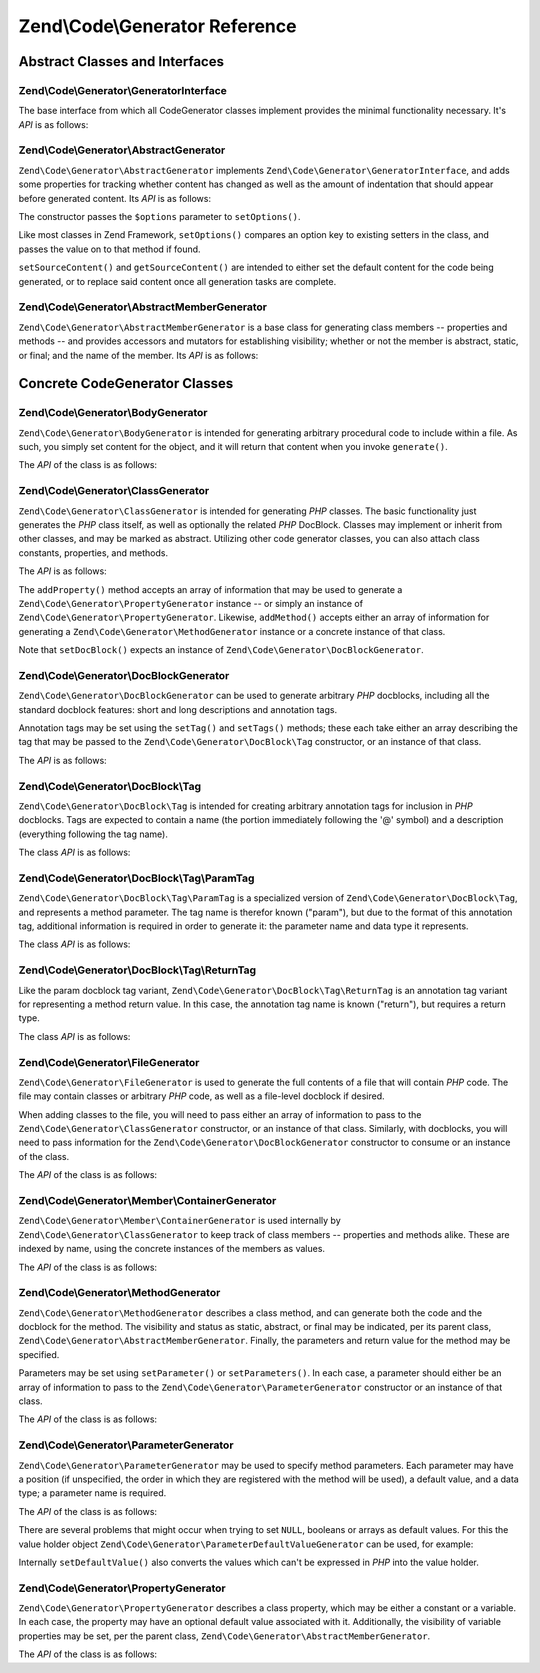 .. _zend.code.generator.reference:

Zend\\Code\\Generator Reference
===============================

.. _zend.code.generator.reference.abstracts:

Abstract Classes and Interfaces
-------------------------------

.. _zend.code.generator.reference.interface.generator:

Zend\\Code\\Generator\\GeneratorInterface
^^^^^^^^^^^^^^^^^^^^^^^^^^^^^^^^^^^^^^^^^

The base interface from which all CodeGenerator classes implement provides the minimal functionality necessary. It's
*API* is as follows:

.. code-block:: php
   :linenos:

   interface Zend\Code\Generator\GeneratorInterface
   {
       public function generate();
   }

.. _zend.code.generator.reference.abstracts.abstract:

Zend\\Code\\Generator\\AbstractGenerator
^^^^^^^^^^^^^^^^^^^^^^^^^^^^^^^^^^^^^^^^

``Zend\Code\Generator\AbstractGenerator`` implements ``Zend\Code\Generator\GeneratorInterface``, and adds some properties for tracking
whether content has changed as well as the amount of indentation that should appear before generated content. Its
*API* is as follows:

.. code-block:: php
   :linenos:

   abstract class Zend\Code\Generator\AbstractGenerator
       implements Zend\Code\Generator\GeneratorInterface
   {
       public function __construct(Array|Traversable $options = array())
       public function setOptions(Array $options)
       public function setSourceContent($sourceContent)
       public function getSourceContent()
       public function setSourceDirty($isSourceDirty = true)
       public function isSourceDirty()
       public function setIndentation($indentation)
       public function getIndentation()
   }

The constructor passes the ``$options`` parameter to ``setOptions()``.

Like most classes in Zend Framework, ``setOptions()`` compares an option key to existing setters in the class, and
passes the value on to that method if found.

``setSourceContent()`` and ``getSourceContent()`` are intended to either set the default content for the code being
generated, or to replace said content once all generation tasks are complete.

.. _zend.code.generator.reference.abstracts.member-abstract:

Zend\\Code\\Generator\\AbstractMemberGenerator
^^^^^^^^^^^^^^^^^^^^^^^^^^^^^^^^^^^^^^^^^^^^^^

``Zend\Code\Generator\AbstractMemberGenerator`` is a base class for generating class members -- properties and methods
-- and provides accessors and mutators for establishing visibility; whether or not the member is abstract, static,
or final; and the name of the member. Its *API* is as follows:

.. code-block:: php
   :linenos:

   abstract class Zend\Code\Generator\AbstractMemberGenerator
       extends Zend\Code\Generator\AbstractGenerator
   {
       public function setAbstract($isAbstract)
       public function isAbstract()
       public function setStatic($isStatic)
       public function isStatic()
       public function setVisibility($visibility)
       public function getVisibility()
       public function setName($name)
       public function getName()
   }

.. _zend.code.generator.reference.concrete:

Concrete CodeGenerator Classes
------------------------------

.. _zend.code.generator.reference.concrete.body:

Zend\\Code\\Generator\\BodyGenerator
^^^^^^^^^^^^^^^^^^^^^^^^^^^^^^^^^^^^

``Zend\Code\Generator\BodyGenerator`` is intended for generating arbitrary procedural code to include within a file. As
such, you simply set content for the object, and it will return that content when you invoke ``generate()``.

The *API* of the class is as follows:

.. code-block:: php
   :linenos:

   class Zend\Code\Generator\BodyGenerator extends Zend\Code\Generator\AbstractGenerator
   {
       public function setContent($content)
       public function getContent()
       public function generate()
   }

.. _zend.code.generator.reference.concrete.class:

Zend\\Code\\Generator\\ClassGenerator
^^^^^^^^^^^^^^^^^^^^^^^^^^^^^^^^^^^^^

``Zend\Code\Generator\ClassGenerator`` is intended for generating *PHP* classes. The basic functionality just generates
the *PHP* class itself, as well as optionally the related *PHP* DocBlock. Classes may implement or inherit from
other classes, and may be marked as abstract. Utilizing other code generator classes, you can also attach class
constants, properties, and methods.

The *API* is as follows:

.. code-block:: php
   :linenos:

   class Zend\Code\Generator\ClassGenerator extends Zend\Code\Generator\AbstractGenerator
   {
       public static function fromReflection(
           Zend\Code\Reflection\ClassReflection $reflectionClass
       )
       public function addConstants(Array $properties)
       public function addConstant($property)
       public function getConstants()
       public function getConstant($propertyName)       
       public function setDocblock(Zend\Code\Generator\DocBlockGenerator $docblock)
       public function getDocblock()
       public function setName($name)
       public function getName()
       public function setAbstract($isAbstract)
       public function isAbstract()
       public function setExtendedClass($extendedClass)
       public function getExtendedClass()
       public function setImplementedInterfaces(Array $implementedInterfaces)
       public function getImplementedInterfaces()
       public function addProperties(Array $properties)
       public function addProperty($property)
       public function getProperties()
       public function getProperty($propertyName)
       public function addMethods(Array $methods)
       public function addMethod($method)
       public function getMethods()
       public function getMethod($methodName)
       public function hasMethod($methodName)
       public function isSourceDirty()
       public function generate()
   }

The ``addProperty()`` method accepts an array of information that may be used to generate a
``Zend\Code\Generator\PropertyGenerator`` instance -- or simply an instance of ``Zend\Code\Generator\PropertyGenerator``.
Likewise, ``addMethod()`` accepts either an array of information for generating a ``Zend\Code\Generator\MethodGenerator``
instance or a concrete instance of that class.

Note that ``setDocBlock()`` expects an instance of ``Zend\Code\Generator\DocBlockGenerator``.

.. _zend.code.generator.reference.concrete.docblock:

Zend\\Code\\Generator\\DocBlockGenerator
^^^^^^^^^^^^^^^^^^^^^^^^^^^^^^^^^^^^^^^^

``Zend\Code\Generator\DocBlockGenerator`` can be used to generate arbitrary *PHP* docblocks, including all the standard
docblock features: short and long descriptions and annotation tags.

Annotation tags may be set using the ``setTag()`` and ``setTags()`` methods; these each take either an array
describing the tag that may be passed to the ``Zend\Code\Generator\DocBlock\Tag`` constructor, or an instance of
that class.

The *API* is as follows:

.. code-block:: php
   :linenos:

   class Zend\Code\Generator\DocBlockGenerator extends Zend\Code\Generator\AbstractGenerator
   {
       public static function fromReflection(
           Zend\Code\Reflection\DocblockReflection $reflectionDocblock
       )
       public function setShortDescription($shortDescription)
       public function getShortDescription()
       public function setLongDescription($longDescription)
       public function getLongDescription()
       public function setTags(Array $tags)
       public function setTag($tag)
       public function getTags()
       public function generate()
   }

.. _zend.code.generator.reference.concrete.docblock-tag:

Zend\\Code\\Generator\\DocBlock\\Tag
^^^^^^^^^^^^^^^^^^^^^^^^^^^^^^^^^^^^

``Zend\Code\Generator\DocBlock\Tag`` is intended for creating arbitrary annotation tags for inclusion in *PHP*
docblocks. Tags are expected to contain a name (the portion immediately following the '@' symbol) and a description
(everything following the tag name).

The class *API* is as follows:

.. code-block:: php
   :linenos:

   class Zend\Code\Generator\DocBlock\Tag
       extends Zend\Code\Generator\AbstractGenerator
   {
       public static function fromReflection(
           Zend\Code\Reflection\DocBlock\Tag\TagInterface $reflectionTag
       )
       public function setName($name)
       public function getName()
       public function setDescription($description)
       public function getDescription()
       public function generate()
   }

.. _zend.code.generator.reference.concrete.docblock-tag-param:

Zend\\Code\\Generator\\DocBlock\\Tag\\ParamTag
^^^^^^^^^^^^^^^^^^^^^^^^^^^^^^^^^^^^^^^^^^^^^^

``Zend\Code\Generator\DocBlock\Tag\ParamTag`` is a specialized version of ``Zend\Code\Generator\DocBlock\Tag``,
and represents a method parameter. The tag name is therefor known ("param"), but due to the format of this
annotation tag, additional information is required in order to generate it: the parameter name and data type it
represents.

The class *API* is as follows:

.. code-block:: php
   :linenos:

   class Zend\Code\Generator\DocBlock\Tag\ParamTag
       extends Zend\Code\Generator\DocBlock\Tag
   {
       public static function fromReflection(
           Zend\Code\Reflection\DocBlock\Tag\TagInterface $reflectionTagParam
       )
       public function setDatatype($datatype)
       public function getDatatype()
       public function setParamName($paramName)
       public function getParamName()
       public function generate()
   }

.. _zend.code.generator.reference.concrete.docblock-tag-return:

Zend\\Code\\Generator\\DocBlock\\Tag\\ReturnTag
^^^^^^^^^^^^^^^^^^^^^^^^^^^^^^^^^^^^^^^^^^^^^^^

Like the param docblock tag variant, ``Zend\Code\Generator\DocBlock\Tag\ReturnTag`` is an annotation tag variant
for representing a method return value. In this case, the annotation tag name is known ("return"), but requires a
return type.

The class *API* is as follows:

.. code-block:: php
   :linenos:

   class Zend\Code\Generator\DocBlock\Tag\ParamTag
       extends Zend\Code\Generator\DocBlock\Tag
   {
       public static function fromReflection(
           Zend\Code\Reflection\DocBlock\Tag\TagInterface $reflectionTagReturn
       )
       public function setDatatype($datatype)
       public function getDatatype()
       public function generate()
   }

.. _zend.code.generator.reference.concrete.file:

Zend\\Code\\Generator\\FileGenerator
^^^^^^^^^^^^^^^^^^^^^^^^^^^^^^^^^^^^

``Zend\Code\Generator\FileGenerator`` is used to generate the full contents of a file that will contain *PHP* code. The
file may contain classes or arbitrary *PHP* code, as well as a file-level docblock if desired.

When adding classes to the file, you will need to pass either an array of information to pass to the
``Zend\Code\Generator\ClassGenerator`` constructor, or an instance of that class. Similarly, with docblocks, you will
need to pass information for the ``Zend\Code\Generator\DocBlockGenerator`` constructor to consume or an instance of the
class.

The *API* of the class is as follows:

.. code-block:: php
   :linenos:

   class Zend\Code\Generator\FileGenerator extends Zend\Code\Generator\AbstractGenerator
   {
       public static function fromReflectedFilePath(
           $filePath,
           $usePreviousCodeGeneratorIfItExists = true,
           $includeIfNotAlreadyIncluded = true)
       public static function fromReflection(Zend\Code\Reflection\FileReflection $reflectionFile)
       public function setDocblock(Zend\Code\Generator\DocBlockGenerator $docblock)
       public function getDocblock()
       public function setRequiredFiles($requiredFiles)
       public function getRequiredFiles()
       public function setClasses(Array $classes)
       public function getClass($name = null)
       public function setClass($class)
       public function setFilename($filename)
       public function getFilename()
       public function getClasses()
       public function setBody($body)
       public function getBody()
       public function isSourceDirty()
       public function generate()
   }

.. _zend.code.generator.reference.concrete.member-container:

Zend\\Code\\Generator\\Member\\ContainerGenerator
^^^^^^^^^^^^^^^^^^^^^^^^^^^^^^^^^^^^^^^^^^^^^^^^^

``Zend\Code\Generator\Member\ContainerGenerator`` is used internally by ``Zend\Code\Generator\ClassGenerator`` to keep track of
class members -- properties and methods alike. These are indexed by name, using the concrete instances of the
members as values.

The *API* of the class is as follows:

.. code-block:: php
   :linenos:

   class Zend\Code\Generator\Member\ContainerGenerator extends ArrayObject
   {
       public function __construct($type = self::TYPE_PROPERTY)
   }

.. _zend.code.generator.reference.concrete.method:

Zend\\Code\\Generator\\MethodGenerator
^^^^^^^^^^^^^^^^^^^^^^^^^^^^^^^^^^^^^^

``Zend\Code\Generator\MethodGenerator`` describes a class method, and can generate both the code and the docblock for the
method. The visibility and status as static, abstract, or final may be indicated, per its parent class,
``Zend\Code\Generator\AbstractMemberGenerator``. Finally, the parameters and return value for the method may be
specified.

Parameters may be set using ``setParameter()`` or ``setParameters()``. In each case, a parameter should either be
an array of information to pass to the ``Zend\Code\Generator\ParameterGenerator`` constructor or an instance of that
class.

The *API* of the class is as follows:

.. code-block:: php
   :linenos:

   class Zend\Code\Generator\MethodGenerator
       extends Zend\Code\Generator\AbstractMemberGenerator
   {
       public static function fromReflection(
           Zend\Code\Reflection\MethodReflection $reflectionMethod
       )
       public function setDocblock(Zend\Code\Generator\DocBlockGenerator $docblock)
       public function getDocblock()
       public function setFinal($isFinal)
       public function setParameters(Array $parameters)
       public function setParameter($parameter)
       public function getParameters()
       public function setBody($body)
       public function getBody()
       public function generate()
   }

.. _zend.code.generator.reference.concrete.parameter:

Zend\\Code\\Generator\\ParameterGenerator
^^^^^^^^^^^^^^^^^^^^^^^^^^^^^^^^^^^^^^^^^

``Zend\Code\Generator\ParameterGenerator`` may be used to specify method parameters. Each parameter may have a position
(if unspecified, the order in which they are registered with the method will be used), a default value, and a data
type; a parameter name is required.

The *API* of the class is as follows:

.. code-block:: php
   :linenos:

   class Zend\Code\Generator\ParameterGenerator extends Zend\Code\Generator\AbstractGenerator
   {
       public static function fromReflection(
           Zend\Code\Reflection\ParameterReflection $reflectionParameter
       )
       public function setType($type)
       public function getType()
       public function setName($name)
       public function getName()
       public function setDefaultValue($defaultValue)
       public function getDefaultValue()
       public function setPosition($position)
       public function getPosition()
       public function getPassedByReference()
       public function setPassedByReference($passedByReference)
       public function generate()
   }

There are several problems that might occur when trying to set ``NULL``, booleans or arrays as default values. For
this the value holder object ``Zend\Code\Generator\ParameterDefaultValueGenerator`` can be used, for example:

.. code-block:: php
   :linenos:

   $parameter = new Zend\Code\Generator\ParameterGenerator();
   $parameter->setDefaultValue(
       new Zend\Code\Generator\ValueGenerator("null")
   );
   $parameter->setDefaultValue(
       new Zend\Code\Generator\ValueGenerator("array('foo', 'bar')")
   );

Internally ``setDefaultValue()`` also converts the values which can't be expressed in *PHP* into the value holder.

.. _zend.code.generator.reference.concrete.property:

Zend\\Code\\Generator\\PropertyGenerator
^^^^^^^^^^^^^^^^^^^^^^^^^^^^^^^^^^^^^^^^

``Zend\Code\Generator\PropertyGenerator`` describes a class property, which may be either a constant or a variable. In
each case, the property may have an optional default value associated with it. Additionally, the visibility of
variable properties may be set, per the parent class, ``Zend\Code\Generator\AbstractMemberGenerator``.

The *API* of the class is as follows:

.. code-block:: php
   :linenos:

   class Zend\Code\Generator\PropertyGenerator
       extends Zend\Code\Generator\AbstractMemberGenerator
   {
       public static function fromReflection(
           Zend\Code\Reflection\PropertyReflection $reflectionProperty
       )
       public function setConst($const)
       public function isConst()
       public function setDefaultValue($defaultValue)
       public function getDefaultValue()
       public function generate()
   }


